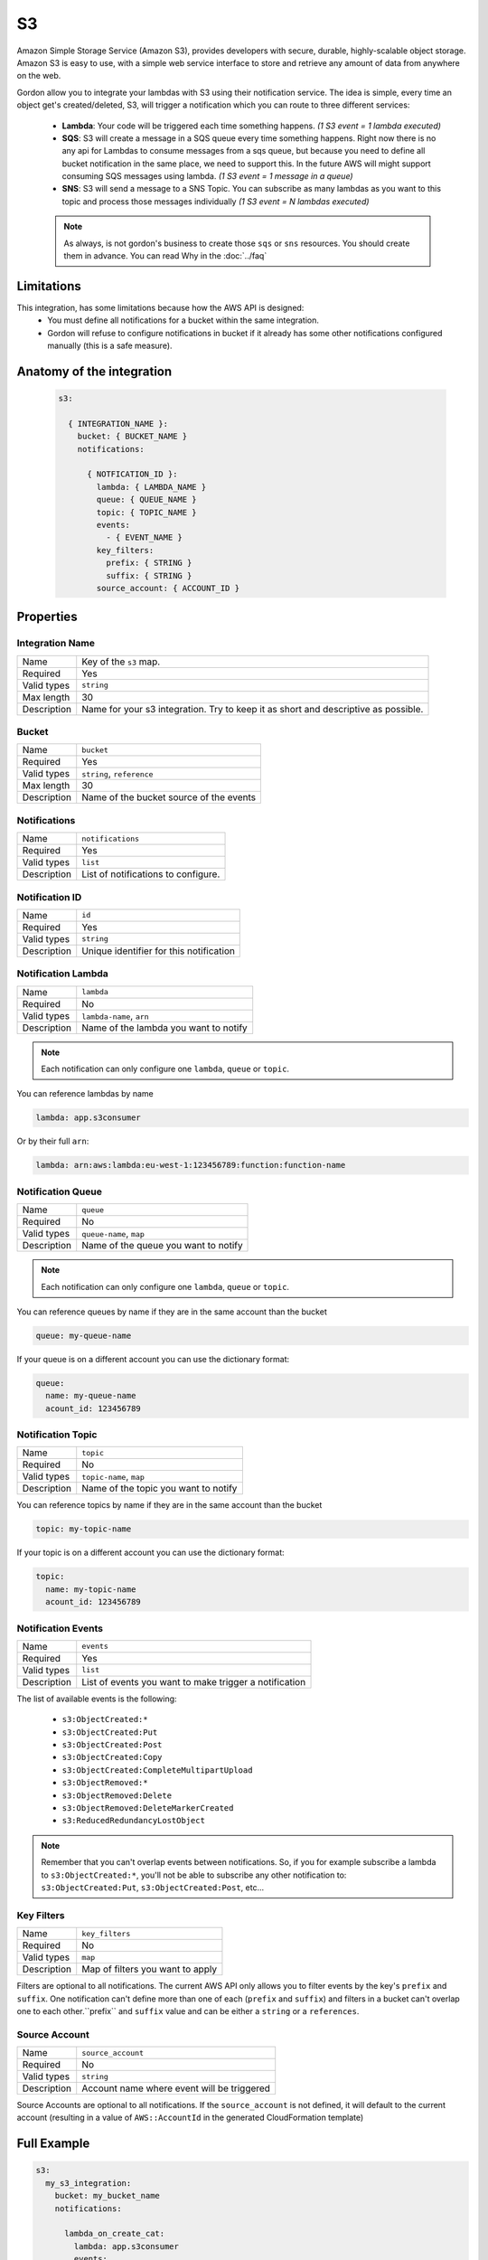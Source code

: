 S3
=====

Amazon Simple Storage Service (Amazon S3), provides developers with secure, durable, highly-scalable object storage.
Amazon S3 is easy to use, with a simple web service interface to store and retrieve any amount of data from anywhere on the web.

Gordon allow you to integrate your lambdas with S3 using their notification service.
The idea is simple, every time an object get's created/deleted, S3, will trigger a notification which you can route to three different services:

  * **Lambda**: Your code will be triggered each time something happens. *(1 S3 event = 1 lambda executed)*
  * **SQS**: S3 will create a message in a SQS queue every time something happens. Right now there is no any api for Lambdas to consume messages from a sqs queue, but because you need to define all bucket notification in the same place, we need to support this. In the future AWS will might support consuming SQS messages using lambda. *(1 S3 event = 1 message in a queue)*
  * **SNS**: S3 will send a message to a SNS Topic. You can subscribe as many lambdas as you want to this topic and process those messages individually *(1 S3 event = N lambdas executed)*

  .. note::

    As always, is not gordon's business to create those ``sqs`` or ``sns`` resources. You should create them in advance. You can read Why in the :doc:`../faq`

Limitations
------------

This integration, has some limitations because how the AWS API is designed:
 * You must define all notifications for a bucket within the same integration.
 * Gordon will refuse to configure notifications in bucket if it already has some other notifications configured manually (this is a safe measure).


.. _s3-anatomy:

Anatomy of the integration
----------------------------------

 .. code-block:: yaml

   s3:

     { INTEGRATION_NAME }:
       bucket: { BUCKET_NAME }
       notifications:

         { NOTFICATION_ID }:
           lambda: { LAMBDA_NAME }
           queue: { QUEUE_NAME }
           topic: { TOPIC_NAME }
           events:
             - { EVENT_NAME }
           key_filters:
             prefix: { STRING }
             suffix: { STRING }
           source_account: { ACCOUNT_ID }



Properties
-------------------

Integration Name
^^^^^^^^^^^^^^^^^^^^^^

===========================  ============================================================================================================
Name                         Key of the ``s3`` map.
Required                     Yes
Valid types                  ``string``
Max length                   30
Description                  Name for your s3 integration. Try to keep it as short and descriptive as possible.
===========================  ============================================================================================================


Bucket
^^^^^^^^^^^^^^^^^^^^^^

===========================  ============================================================================================================
Name                         ``bucket``
Required                     Yes
Valid types                  ``string``, ``reference``
Max length                   30
Description                  Name of the bucket source of the events
===========================  ============================================================================================================

Notifications
^^^^^^^^^^^^^^^^^^^^^^

===========================  ============================================================================================================
Name                         ``notifications``
Required                     Yes
Valid types                  ``list``
Description                  List of notifications to configure.
===========================  ============================================================================================================

Notification ID
^^^^^^^^^^^^^^^^^^^^^^

===========================  ============================================================================================================
Name                         ``id``
Required                     Yes
Valid types                  ``string``
Description                  Unique identifier for this notification
===========================  ============================================================================================================

Notification Lambda
^^^^^^^^^^^^^^^^^^^^^^

===========================  ============================================================================================================
Name                         ``lambda``
Required                     No
Valid types                  ``lambda-name``, ``arn``
Description                  Name of the lambda you want to notify
===========================  ============================================================================================================

.. note::

  Each notification can only configure one ``lambda``, ``queue`` or ``topic``.

You can reference lambdas by name

.. code-block:: yaml

    lambda: app.s3consumer

Or by their full ``arn``:

.. code-block:: yaml

    lambda: arn:aws:lambda:eu-west-1:123456789:function:function-name

Notification Queue
^^^^^^^^^^^^^^^^^^^^^^

===========================  ============================================================================================================
Name                         ``queue``
Required                     No
Valid types                  ``queue-name``, ``map``
Description                  Name of the queue you want to notify
===========================  ============================================================================================================

.. note::

    Each notification can only configure one ``lambda``, ``queue`` or ``topic``.

You can reference queues by name if they are in the same account than the bucket

.. code-block:: yaml

  queue: my-queue-name

If your queue is on a different account you can use the dictionary format:

.. code-block:: yaml

  queue:
    name: my-queue-name
    acount_id: 123456789


Notification Topic
^^^^^^^^^^^^^^^^^^^^^^

===========================  ============================================================================================================
Name                         ``topic``
Required                     No
Valid types                  ``topic-name``, ``map``
Description                  Name of the topic you want to notify
===========================  ============================================================================================================

You can reference topics by name if they are in the same account than the bucket

.. code-block:: yaml

  topic: my-topic-name

If your topic is on a different account you can use the dictionary format:

.. code-block:: yaml

  topic:
    name: my-topic-name
    acount_id: 123456789


Notification Events
^^^^^^^^^^^^^^^^^^^^^^

===========================  ============================================================================================================
Name                         ``events``
Required                     Yes
Valid types                  ``list``
Description                  List of events you want to make trigger a notification
===========================  ============================================================================================================

The list of available events is the following:

  * ``s3:ObjectCreated:*``
  * ``s3:ObjectCreated:Put``
  * ``s3:ObjectCreated:Post``
  * ``s3:ObjectCreated:Copy``
  * ``s3:ObjectCreated:CompleteMultipartUpload``
  * ``s3:ObjectRemoved:*``
  * ``s3:ObjectRemoved:Delete``
  * ``s3:ObjectRemoved:DeleteMarkerCreated``
  * ``s3:ReducedRedundancyLostObject``

.. note::

  Remember that you can't overlap events between notifications. So, if you for example subscribe a lambda to ``s3:ObjectCreated:*``, you'll not
  be able to subscribe any other notification to: ``s3:ObjectCreated:Put``, ``s3:ObjectCreated:Post``, etc...


Key Filters
^^^^^^^^^^^^^^^^^^^^^^

===========================  ============================================================================================================
Name                         ``key_filters``
Required                     No
Valid types                  ``map``
Description                  Map of filters you want to apply
===========================  ============================================================================================================

Filters are optional to all notifications. The current AWS API only allows you to filter events by the key's ``prefix`` and ``suffix``. One notification can't define
more than one of each (``prefix`` and ``suffix``) and  filters in a bucket can't overlap one to each other.``prefix`` and ``suffix`` value and can be either a ``string`` or a ``references``.

Source Account
^^^^^^^^^^^^^^^^^^^^^^

===========================  ============================================================================================================
Name                         ``source_account``
Required                     No
Valid types                  ``string``
Description                  Account name where event will be triggered
===========================  ============================================================================================================

Source Accounts are optional to all notifications. If the ``source_account`` is not defined, it will default to the current account (resulting in a value of ``AWS::AccountId`` in the generated CloudFormation template)


Full Example
----------------------------------

.. code-block:: yaml

  s3:
    my_s3_integration:
      bucket: my_bucket_name
      notifications:

        lambda_on_create_cat:
          lambda: app.s3consumer
          events:
            - s3:ObjectCreated:*
          key_filters:
            prefix: cat_
            suffix: .png
          source_account: 123456789012

        queue_on_remove_dog:
          queue: removed_dogs_queue
          events:
            - s3:ObjectRemoved:*
          key_filters:
            prefix: dog_

        topic_on_redundacy_lost:
          topic: redundacy_lost_topic
          events:
            - s3:ReducedRedundancyLostObject:*
